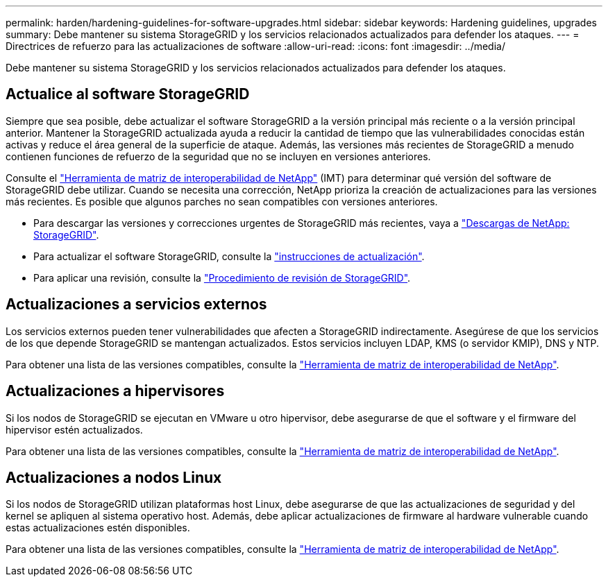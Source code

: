 ---
permalink: harden/hardening-guidelines-for-software-upgrades.html 
sidebar: sidebar 
keywords: Hardening guidelines, upgrades 
summary: Debe mantener su sistema StorageGRID y los servicios relacionados actualizados para defender los ataques. 
---
= Directrices de refuerzo para las actualizaciones de software
:allow-uri-read: 
:icons: font
:imagesdir: ../media/


[role="lead"]
Debe mantener su sistema StorageGRID y los servicios relacionados actualizados para defender los ataques.



== Actualice al software StorageGRID

Siempre que sea posible, debe actualizar el software StorageGRID a la versión principal más reciente o a la versión principal anterior. Mantener la StorageGRID actualizada ayuda a reducir la cantidad de tiempo que las vulnerabilidades conocidas están activas y reduce el área general de la superficie de ataque. Además, las versiones más recientes de StorageGRID a menudo contienen funciones de refuerzo de la seguridad que no se incluyen en versiones anteriores.

Consulte el https://imt.netapp.com/matrix/#welcome["Herramienta de matriz de interoperabilidad de NetApp"^] (IMT) para determinar qué versión del software de StorageGRID debe utilizar. Cuando se necesita una corrección, NetApp prioriza la creación de actualizaciones para las versiones más recientes. Es posible que algunos parches no sean compatibles con versiones anteriores.

* Para descargar las versiones y correcciones urgentes de StorageGRID más recientes, vaya a https://mysupport.netapp.com/site/products/all/details/storagegrid/downloads-tab["Descargas de NetApp: StorageGRID"^].
* Para actualizar el software StorageGRID, consulte la link:../upgrade/performing-upgrade.html["instrucciones de actualización"].
* Para aplicar una revisión, consulte la link:../maintain/storagegrid-hotfix-procedure.html["Procedimiento de revisión de StorageGRID"].




== Actualizaciones a servicios externos

Los servicios externos pueden tener vulnerabilidades que afecten a StorageGRID indirectamente.  Asegúrese de que los servicios de los que depende StorageGRID se mantengan actualizados.  Estos servicios incluyen LDAP, KMS (o servidor KMIP), DNS y NTP.

Para obtener una lista de las versiones compatibles, consulte la https://imt.netapp.com/matrix/#welcome["Herramienta de matriz de interoperabilidad de NetApp"^].



== Actualizaciones a hipervisores

Si los nodos de StorageGRID se ejecutan en VMware u otro hipervisor, debe asegurarse de que el software y el firmware del hipervisor estén actualizados.

Para obtener una lista de las versiones compatibles, consulte la https://imt.netapp.com/matrix/#welcome["Herramienta de matriz de interoperabilidad de NetApp"^].



== *Actualizaciones a nodos Linux*

Si los nodos de StorageGRID utilizan plataformas host Linux, debe asegurarse de que las actualizaciones de seguridad y del kernel se apliquen al sistema operativo host. Además, debe aplicar actualizaciones de firmware al hardware vulnerable cuando estas actualizaciones estén disponibles.

Para obtener una lista de las versiones compatibles, consulte la https://imt.netapp.com/matrix/#welcome["Herramienta de matriz de interoperabilidad de NetApp"^].
